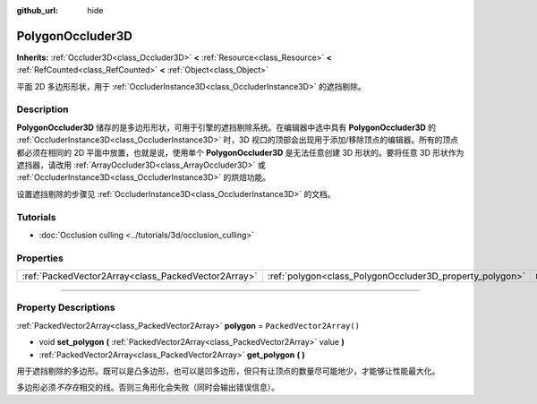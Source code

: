 :github_url: hide

.. DO NOT EDIT THIS FILE!!!
.. Generated automatically from Godot engine sources.
.. Generator: https://github.com/godotengine/godot/tree/master/doc/tools/make_rst.py.
.. XML source: https://github.com/godotengine/godot/tree/master/doc/classes/PolygonOccluder3D.xml.

.. _class_PolygonOccluder3D:

PolygonOccluder3D
=================

**Inherits:** :ref:`Occluder3D<class_Occluder3D>` **<** :ref:`Resource<class_Resource>` **<** :ref:`RefCounted<class_RefCounted>` **<** :ref:`Object<class_Object>`

平面 2D 多边形形状，用于 :ref:`OccluderInstance3D<class_OccluderInstance3D>` 的遮挡剔除。

.. rst-class:: classref-introduction-group

Description
-----------

**PolygonOccluder3D** 储存的是多边形形状，可用于引擎的遮挡剔除系统。在编辑器中选中具有 **PolygonOccluder3D** 的 :ref:`OccluderInstance3D<class_OccluderInstance3D>` 时，3D 视口的顶部会出现用于添加/移除顶点的编辑器。所有的顶点都必须在相同的 2D 平面中放置，也就是说，使用单个 **PolygonOccluder3D** 是无法任意创建 3D 形状的。要将任意 3D 形状作为遮挡器，请改用 :ref:`ArrayOccluder3D<class_ArrayOccluder3D>` 或 :ref:`OccluderInstance3D<class_OccluderInstance3D>` 的烘焙功能。

设置遮挡剔除的步骤见 :ref:`OccluderInstance3D<class_OccluderInstance3D>` 的文档。

.. rst-class:: classref-introduction-group

Tutorials
---------

- :doc:`Occlusion culling <../tutorials/3d/occlusion_culling>`

.. rst-class:: classref-reftable-group

Properties
----------

.. table::
   :widths: auto

   +-----------------------------------------------------+----------------------------------------------------------+--------------------------+
   | :ref:`PackedVector2Array<class_PackedVector2Array>` | :ref:`polygon<class_PolygonOccluder3D_property_polygon>` | ``PackedVector2Array()`` |
   +-----------------------------------------------------+----------------------------------------------------------+--------------------------+

.. rst-class:: classref-section-separator

----

.. rst-class:: classref-descriptions-group

Property Descriptions
---------------------

.. _class_PolygonOccluder3D_property_polygon:

.. rst-class:: classref-property

:ref:`PackedVector2Array<class_PackedVector2Array>` **polygon** = ``PackedVector2Array()``

.. rst-class:: classref-property-setget

- void **set_polygon** **(** :ref:`PackedVector2Array<class_PackedVector2Array>` value **)**
- :ref:`PackedVector2Array<class_PackedVector2Array>` **get_polygon** **(** **)**

用于遮挡剔除的多边形。既可以是凸多边形，也可以是凹多边形，但只有让顶点的数量尽可能地少，才能够让性能最大化。

多边形必须\ *不存在*\ 相交的线。否则三角形化会失败（同时会输出错误信息）。

.. |virtual| replace:: :abbr:`virtual (This method should typically be overridden by the user to have any effect.)`
.. |const| replace:: :abbr:`const (This method has no side effects. It doesn't modify any of the instance's member variables.)`
.. |vararg| replace:: :abbr:`vararg (This method accepts any number of arguments after the ones described here.)`
.. |constructor| replace:: :abbr:`constructor (This method is used to construct a type.)`
.. |static| replace:: :abbr:`static (This method doesn't need an instance to be called, so it can be called directly using the class name.)`
.. |operator| replace:: :abbr:`operator (This method describes a valid operator to use with this type as left-hand operand.)`
.. |bitfield| replace:: :abbr:`BitField (This value is an integer composed as a bitmask of the following flags.)`
